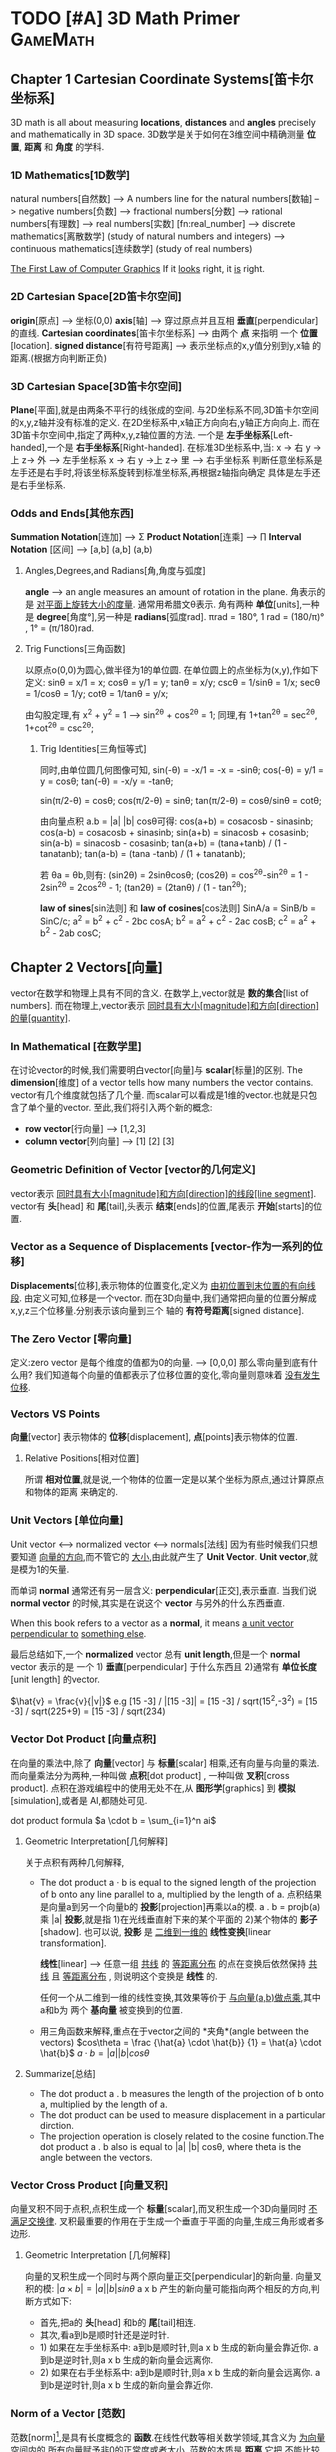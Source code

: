 * TODO [#A] 3D Math Primer :GameMath:
** Chapter 1 Cartesian Coordinate Systems[笛卡尔坐标系]
   3D math is all about measuring *locations*, *distances* and *angles* precisely and
   mathematically in 3D space.
   3D数学是关于如何在3维空间中精确测量 *位置*, *距离* 和 *角度* 的学科.

*** 1D Mathematics[1D数学]
    natural numbers[自然数]  
    --> A numbers line for the natural numbers[数轴]
    --> negative numbers[负数] 
    --> fractional numbers[分数]  
    --> rational numbers[有理数]
    --> real numbers[实数] [fn:real_number]
    --> discrete mathematics[离散数学] (study of natural numbers and integers)
    --> continuous mathematics[连续数学] (study of real numbers)

    _The First Law of Computer Graphics_
    If it _looks_ right, it _is_ right.

*** 2D Cartesian Space[2D笛卡尔空间]
    *origin*[原点]  --> 坐标(0,0)
    *axis*[轴] --> 穿过原点并且互相 *垂直*[perpendicular]的直线.
    *Cartesian coordinates*[笛卡尔坐标系] --> 由两个 *点* 来指明
    一个 *位置*[location].
    *signed distance*[有符号距离] --> 表示坐标点的x,y值分别到y,x轴
    的距离.(根据方向判断正负)

*** 3D Cartesian Space[3D笛卡尔空间]
    *Plane*[平面],就是由两条不平行的线张成的空间.
    与2D坐标系不同,3D笛卡尔空间的x,y,z轴并没有标准的定义.
    在2D坐标系中,x轴正方向向右,y轴正方向向上.
    而在3D笛卡尔空间中,指定了两种x,y,z轴位置的方法.
    一个是 *左手坐标系*[Left-handed],一个是 *右手坐标系*[Right-handed].
    在标准3D坐标系中,当:
    x -> 右 y ->上 z-> 外   -----> 左手坐标系
    x -> 右 y ->上 z-> 里   -----> 右手坐标系
    判断任意坐标系是左手还是右手时,将该坐标系旋转到标准坐标系,再根据z轴指向确定
    具体是左手还是右手坐标系.
        
*** Odds and Ends[其他东西]
    *Summation Notation*[连加] -->  Σ
    *Product Notation*[连乘] -->  ∏
    *Interval Notation* [区间] -->  [a,b]   (a,b]   (a,b)
**** Angles,Degrees,and Radians[角,角度与弧度]
     *angle* --> an angle measures an amount of rotation in the plane.
     角表示的是 _对平面上旋转大小的度量_. 通常用希腊文θ表示.
     角有两种 *单位*[units],一种是 *degree*[角度°],另一种是 *radians*[弧度rad].
     πrad = 180°, 
     1 rad = (180/π)° , 1° = (π/180)rad.
**** Trig Functions[三角函数]
     以原点o(0,0)为圆心,做半径为1的单位圆.
     在单位圆上的点坐标为(x,y),作如下定义:
     sinθ = x/1 = x;
     cosθ = y/1 = y;
     tanθ = x/y;
     cscθ = 1/sinθ = 1/x;
     secθ = 1/cosθ = 1/y;
     cotθ = 1/tanθ = y/x;

     由勾股定理,有 x^2 + y^2 = 1 ---> sin^2θ + cos^2θ = 1;
     同理,有 1+tan^2θ = sec^2θ, 1+cot^2θ = csc^2θ;
          
***** Trig Identities[三角恒等式]
      同时,由单位圆几何图像可知,
      sin(-θ) = -x/1 = -x = -sinθ;
      cos(-θ) = y/1 = y = cosθ;
      tan(-θ) = -x/y = -tanθ;

      sin(π/2-θ) = cosθ;
      cos(π/2-θ) = sinθ;
      tan(π/2-θ) = cosθ/sinθ = cotθ;

      由向量点积 a.b = |a| |b| cosθ可得:
      cos(a+b) = cosacosb - sinasinb;
      cos(a-b) = cosacosb + sinasinb;
      sin(a+b) = sinacosb + cosasinb;
      sin(a-b) = sinacosb - cosasinb;
      tan(a+b) = (tana+tanb) / (1 - tanatanb);
      tan(a-b) = (tana -tanb) / (1 + tanatanb);
          
      若 θa = θb,则有:
      (sin2θ) = 2sinθcosθ;
      (cos2θ) = cos^2θ-sin^2θ = 1 - 2sin^2θ = 2cos^2θ - 1;
      (tan2θ) = (2tanθ) / (1 - tan^2θ);

      *law of sines*[sin法则] 和 *law of cosines*[cos法则]
      SinA/a = SinB/b = SinC/c;
      a^2 = b^2 + c^2 - 2bc cosA;
      b^2 = a^2 + c^2 - 2ac cosB;
      c^2 = a^2 + b^2 - 2ab cosC;
** Chapter 2 Vectors[向量]
   vector在数学和物理上具有不同的含义.
   在数学上,vector就是 *数的集合*[list of numbers].
   而在物理上,vector表示 _同时具有大小[magnitude]和方向[direction]的量[quantity]_.

*** In Mathematical [在数学里]
    在讨论vector的时候,我们需要明白vector[向量]与 *scalar*[标量]的区别.
    The *dimension*[维度] of a vector tells how many numbers the vector contains.
    vector有几个维度就包括了几个量.
    而scalar可以看成是1维的vector.也就是只包含了单个量的vector.
    至此,我们将引入两个新的概念:
    - *row vector*[行向量]  ---> [1,2,3]
    - *column vector*[列向量] --->  [1]
      [2]
      [3]
*** Geometric Definition of Vector [vector的几何定义]
    vector表示 _同时具有大小[magnitude]和方向[direction]的线段[line segment]_.
    vector有 *头*[head] 和 *尾*[tail],头表示 *结束*[ends]的位置,尾表示 *开始*[starts]的位置.
*** Vector as a Sequence of Displacements [vector-作为一系列的位移]
    *Displacements*[位移],表示物体的位置变化,定义为 _由初位置到末位置的有向线段_.
    由定义可知,位移是一个vector.
    而在3D向量中,我们通常把向量的位置分解成x,y,z三个位移量.分别表示该向量到三个
    轴的 *有符号距离*[signed distance].
*** The Zero Vector [零向量]
    定义:zero vector 是每个维度的值都为0的向量. --> [0,0,0]
    那么零向量到底有什么用?
    我们知道每个向量的值都表示了位移位置的变化,零向量则意味着 _没有发生位移_.
*** Vectors VS Points
    *向量*[vector] 表示物体的 *位移*[displacement],
    *点*[points]表示物体的位置.
**** Relative Positions[相对位置]
     所谓 *相对位置*,就是说,一个物体的位置一定是以某个坐标为原点,通过计算原点和物体的距离
     来确定的.
*** Unit Vectors [单位向量]
    Unit vector  <-->  normalized vector <--> normals[法线]
    因为有些时候我们只想要知道 _向量的方向_,而不管它的 _大小_,由此就产生了 *Unit Vector*.
    *Unit vector*,就是模为1的矢量.

    而单词 *normal* 通常还有另一层含义: *perpendicular*[正交],表示垂直.
    当我们说 *normal vector* 的时候,其实是在说这个 *vector* 与另外的什么东西垂直.

    When this book refers to a vector as a *normal*, it means _a unit vector perpendicular to_
    _something else_.
    
    最后总结如下,一个 *normalized* vector 总有 *unit length*,但是一个 *normal* vector 表示的是
    一个 1) *垂直*[perpendicular] 于什么东西且 2)通常有 *单位长度*[unit length] 的vector.

    $\hat{v} = \frac{v}{|v|}$
    e.g
    [15 -3] / |[15 -3]| = [15 -3] / sqrt(15^2,-3^2) = [15 -3] / sqrt(225+9) = [15 -3] / sqrt(234)

*** Vector Dot Product [向量点积]
    在向量的乘法中,除了 *向量*[vector] 与 *标量*[scalar] 相乘,还有向量与向量的乘法.
    而向量乘法分为两种,一种叫做 *点积*[dot product] , 一种叫做 *叉积*[cross product].
    点积在游戏编程中的使用无处不在,从 *图形学*[graphics] 到 *模拟*[simulation],或者是
    AI,都随处可见.
    
    dot product formula
    $a \cdot b = \sum_{i=1}^n ai$
    
**** Geometric Interpretation[几何解释]
     关于点积有两种几何解释,
     - The dot product a · b is equal to the signed length of the projection of b onto any line 
       parallel to a, multiplied by the length of a.
       点积结果是向量a到另一个向量b的 *投影*[projection]再乘以a的模.
       a . b = projb(a) 乘 |a|
       *投影*,就是指 1)在光线垂直射下来的某个平面的 2)某个物体的 *影子*[shadow].
       也可以说, *投影* 是 _二维到一维的_ *线性变换*[linear transformation].

       *线性*[linear] --> 任意一组 _共线_ 的 _等距离分布_ 的点在变换后依然保持 _共线_
       且 _等距离分布_ , 则说明这个变换是 *线性* 的.

       任何一个从二维到一维的线性变换,其效果等价于 _与向量(a,b)做点乘_,其中a和b为
       两个 *基向量* 被变换到的位置.
        
     - 用三角函数来解释,重点在于vector之间的 *夹角*(angle between the vectors)
       $cos\theta = \frac {\hat{a} \cdot \hat{b}} {1} = \hat{a} \cdot \hat{b}$
       $a \cdot b = |a| |b| cos\theta$
**** Summarize[总结]
     - The dot product a . b measures the length of the projection of b onto a,
       multiplied by the length of a.
     - The dot product can be used to measure displacement in a particular
       dirction.
     - The projection operation is closely related to the cosine function.The dot
       product a . b also is equal to |a| |b| cosθ, where theta is the angle between
       the vectors.
     
*** Vector Cross Product [向量叉积]
    向量叉积不同于点积,点积生成一个 *标量*[scalar],而叉积生成一个3D向量同时 _不满足交换律_.
    叉积最重要的作用在于生成一个垂直于平面的向量,生成三角形或者多边形.
**** Geometric Interpretation [几何解释]
     向量的叉积生成一个同时与两个原向量正交[perpendicular]的新向量.
     向量叉积的模:
     $|a \times b| = |a| |b| sin\theta$
     a x b 产生的新向量可能指向两个相反的方向,判断方式如下:
     - 首先,把a的 *头*[head] 和b的 *尾*[tail]相连.
     - 其次,看a到b是顺时针还是逆时针.
     - 1) 如果在左手坐标系中:
       a到b是顺时针,则a x b 生成的新向量会靠近你.
       a到b是逆时针,则a x b 生成的新向量会远离你.
     - 2) 如果在右手坐标系中:
       a到b是顺时针,则a x b 生成的新向量会远离你.
       a到b是逆时针,则a x b 生成的新向量会靠近你.
*** Norm of a Vector [范数]
    范数[norm][fn:norm],是具有长度概念的 *函数*.在线性代数等相关数学领域,其含义为 _为向量空间内的_
    _所有向量赋予非0的正常度或者大小._
    范数的本质是 *距离*,它把 _不能比较的向量通过函数来转换为可以比较的实数_.
    1-范数:
    $\vert x \vert_{p} \equiv (\sum_{i=1}^n |x_{i}|^p)^{1/p}$
    
    - $L^1$ norm.(p = 1). --> Taxicab norm (表示向量元素绝对值之和)

      $|x|_{1} \equiv \sum_{i=1}^n |x_{i}|$

    - $L^2$ norm.(p = 2). --> Euclidean norm (计算向量长度)
      
      $|x|_{2} \equiv \sqrt{\sum_{i=1}^n |x_{i^2}|}$

    - The infinity norm.(p = ∞) --> Chebyshev norm (求所有向量元素中最大值)

      $|x|_{∞} \equiv max(|x_{1},...,|x_{n}|)$
** Chapter 3 Multiple Coordinate Spaces[多坐标空间]
   关于多个坐标系统,我们会讨论如下问题:
   1. 为何需要多个坐标系?
   2. 对几个常见坐标系的介绍:
      - world space
      - object space
      - camera space
      - upright space
   3. 坐标系的 *转换*[transformation]
   4. 讨论 *嵌套坐标系*[nested coordinate spaces],主要用于 _3D对象的层级动画(animating 
   hierarchically segmented objects in 3D space)_

*** Why bother with Multiple Coordinate Spaces?[为什么要使用多个坐标系?]
    从直觉上来说,我们把所有的东西放在一个坐标系里,记录每个东西的位置,是理所当然的做法.
    通常我们把这个坐标系叫做 *世界坐标系*[world coordinate space].
    但是考虑一个问题,当我们把一个物体置入世界坐标系的时候,到底怎么样才能清晰直观的表现
    它的位置,方向等信息?
    同样显而易见的是,我们以物体自身为坐标系,来表示它的 *位置*[position], *旋转*[rotation] 和
    *大小*[scale],符合我们的直觉的同时也更简单.
    而在这种情况下,最理想的办法无疑是让自身的坐标系和世界坐标系并存,让物体从自身坐标系转换
    到世界坐标系.
*** Some Useful Coordinate Spaces
**** World Space
     世界坐标系是用来表示 *绝对位置*[absolute position] 的,在游戏中, 意味着它表示的是在游
     戏范围内最大的坐标空间.
     同样, *世界坐标系*[world coordinate space] 也被叫做 *全球*[global] 或者 *通用*[universal]
     坐标系.
**** Object Space
     *对象空间* 是指依附于某个具体对象的 *坐标空间*[cordinate space].
     同样的, *对象空间* 也被叫做 *model space* 或者是 *body space*.
     这里有个有趣的例子[fn:worldspace].
**** Camera Space
     首先要明白,Camera Space 是 1. _带有 *视点*[viewpoint]_ 2. _用于渲染的_ Object Space.
     在Camera Space中(Left-handed conventions),
     - +x --> *right*
     - +y --> *up*
     - +z --> *forward*
     需要区别的在于 *Camera Space* (是一个3D Space), *Screen Space*(是一个2D Space).
     为了让 Camera Space 映射到 Screen Space,我们需要用的一个技巧是 *投影*[projection].
**** Upright Space
     Upright Space 是什么意思?它表示的是 *World Space*  <---> *Object Space* 的 *中间状态*.
     就是说,
     - Upright Space 的轴分别 *平行*[parallel] 于 World Space 的轴.
     - Upright Space 的坐标原点与 *Object Space* 的坐标原点一致.

     为什么需要Upright Space?
     仔细想想,在世界坐标系中的物体的所有位置,都可以通过对该物体 *平移*[translation] 和
     *旋转*[rotation] 得到.
*** Basis Vectors and Coordinate Space[基向量与坐标空间]
    在实际的游戏编程中,我们常常会遇到一个问题:我知道某个物体在当前坐标的具体位置,但是
    它在另一个坐标系中应该如何表示?
    这个过程被叫做 *coordinate space translation*[坐标空间转换].
**** Dual Perspectives[双重视角]
     我们已经知道,在世界坐标系中的物体的位置都可通过物体的平移与旋转得到.而在实际考虑
     问题的时候,我们的具体步骤是:
     1. 旋转
     2. 平移
     为什么要先旋转再平移?原因在于围绕 *原点* 进行旋转是 *线性变换*[linear transform],而围绕
     其他点旋转则是在进行 *仿射变换*[affine transformation],仿射变换要麻烦的多.
     如果我们要先平移再旋转,就需要进行如下步骤:
     1. 将旋转中心平移到原点
     2. 以原点为中心旋转到指定角度
     3. 平移
     而最终,为了能渲染出摄像机视野内的物体,我们需要将目标模型变换到 *Camera Space*.但是就算
     是转换到了 *Camera Space*,故事也还没有结束,我们还需要将顶点转换到 *Clip Space*,最后 *投影* 
     到 *Screen Space*.
     整个流程大概是:
     Object Space --> World Space --> Camera Space --> Clip Space --> Screen Space
     其中,World Space 到 Camera Space 则通过 *顶点着色器*[vertex shader] 完成.
     *active transformation*
     *passive transformation*
     active和passive都用来表示Object的状态,active表示移动Object,passive表示让Object静止,移动坐
     标系.
**** Specifying Coordinate Spaces[指定坐标空间]
     通过描述 *原点*[origin] 和 *轴*[axis],就能指定一个坐标空间.
     *原点* 是一个用来 _定义空间位置的点_,而 *轴* 则是用来 _描述空间方向的向量_.
     我们定义的原点是相对于 *父坐标空间*[parent coordinate space]而言的,因为在 *子空间*[child space]
     中,原点总被表示为(0,0,0).
**** Basis Vectors[基向量]
     $\vec{v} = x\vec{p}+y\vec{q}+z\vec{r}$
     其中,$\vec{p}=[1,0,0] \vec{q}=[0,1,0],\vec{r}=[0,0,1]$,也就是所谓的基向量.


     如何将本地坐标系中的位置转换到世界坐标系?
     1. 找到本地坐标系的原点,将 _原点以世界坐标系的位置_ 表示.
     2. 以upright坐标系的 *单位向量*[unit vector]为基础,分别将本地坐标系的单位向量(+x +y)在upright
     坐标系中表示.
     3. 
     原点位置
     + 根据向量在本地坐标系中的位置的标量值,分别乘以upright坐标系中表示的 _本地坐标系的单位向量_
     = 该本地向量在世界坐标系中的位置
     公式为:
     $\vec{w} = \vec{o} + b_{x}\vec{p} + b_{y}\vec{q}$
     以基向量的 *线性组合*[linear combination]的方式表示一个3D向量:
     $\vec{v} = x\vec{p} + y\vec{q} + z\vec{r}$
    
     在理想状况下,我们希望基向量都互相垂直并且具有相同的大小,然而现实往往并不能如愿.
     我们举以下几个例子来说明下非理想状况下的基向量的应用:

     1. _Scale an Object_
     当我们对一个物体进行缩放的时候,考虑到不是同时对x,y,z轴都进行缩放,所以往往缩放后的结果是原
物体的基向量不再垂直或者具有相同的长度.

     2. _Texture Mapping/Bump Mapping_
     在 *表面*[surface]上建立一个轴(+z)平行于 *表面法线*[fn:surfacenormal]的本地坐标系通常会很有用.
     而另外的两个轴 u 和 v 分别被叫做 *切线* [tangent] 和 *次法线*[binormal],在2D纹理中,分别沿 *水平*
     和 *垂直* 方向延伸.
     通常在 *平面2D纹理*[flat 2D texture]中,通常会将纹理贴在不规则的表面上,并且基向量往往不能保证
     是互相垂直的.

     之所以基向量不必非要互相垂直,是因为在一个平面上,只要 _两个不平行的基向量_ 就能描述平面内的任意
     向量,也即是说,在同一平面内的任意两个不平行的基向量即可构成一个平面.
     这些由基向量线性变换得来的向量的集合被叫做 _the *span* of the basis_.由此可推:
     2 basis vectors --> the span is an infinite 2D plane.
     3 basis vectors --> the span is an infinite 3D plane.
     *linear span* --> 线性生成空间
     *rank* -->
     _秩,由基向量张成的空间的维度数量被叫做秩._
     the number of dimensions in the space _spanned by the basis_ is the *rank* of the basis.
     *linear dependent* --> 线性相关
     *linear independent* --> 线性无关 --> *满秩*[full rank]

     _如何判断一组向量是否线性相关?_
     $a_{1}\vec{v}_{1} + a_{2}\vec{v}_{2} +  ... a_{n}\vec{v}_{n} = 0$
     即:
     $\sum_{i=1}^n a_{i}\vec{v}_{i} = 0$
     若等式成立,则这组向量是线性相关的.

     A set of basis vectors that are _mutually perpendicular_ is called an *orthogonal basis*.
     一组互相垂直的基向量被叫做 *正交基*.
     *orthonormal basis*[标准正交基],在正交基的基础上还具有 *单位长度*[unit length].
**** Nested Coordinate Spaces[嵌套坐标空间]
     *Articulated model*[关节模型] --> 由嵌套坐标空间构成的模型.
     在物体的动画系统中,使用嵌套坐标空间能简单高效的描述各个部分的运动关系.
**** In Defense of Upright Space[再次为upright space站台]
     在程序代码里,一个数据类型如 *float3*,往往具有两个含义:
     1. 作为一个 *vector*
     2. 作为一个 *point*
     永远要记住,一个 *vector* 表示的是 _一段位移(同时具有大小和方向)_,而一个 *Point* 表示的是
*位置*[Position].
** Chapter 4 Introduction to Matrices[矩阵导论]
   *矩阵*[Matrices],主要用来描述两个坐标空间之间的关系.它计算从一个坐标空间到另一个坐标
空间的 _向量变换_ .
*** Mathematical Definition of Matrix[矩阵的数学定义]
    A vector is an _array of scalars_,and a matrix is an _array of vectors_.
**** Matrix Dimensions and Notation[矩阵行列和符号]
\begin{bmatrix}
         4 & 0 & 12\\
         -5 & \Sqrt{4} & 3\\
         12 & -4/3 & -1\\
         1/2 & 18 & 0 \\
\end{bmatrix}
    这是一个 4(row)x3(col)矩阵.表示矩阵由4 *行*[row] 3 *列*[column]组成.
\begin{bmatrix}
         m_{11} & m_{12} & m_{13}\\
         m_{21} & m_{22} & m_{23}\\
         m_{31} & m_{32} & m_{33}\\
\end{bmatrix}
    符号 $m_{ij}$ 表示在M中i行j列的元素的值.需要注意的是在很多编程语言中,数组下标是从0开始的,而矩阵下
标则是从1开始的.在编程的时候使用矩阵时,一定要注意区别.
**** Square Matrices[方阵]
     *方阵*[square matrices]就是 _行和列相等_ 的矩阵.
     *对角元素*[diagonal elements] 就是指 _行和列的下标相同_ 的 *方阵* 中的元素.
     如下:
\begin{bmatrix}
         \boldsymbol{m_{11}} & m_{12} & m_{13}\\
         m_{21} & \boldsymbol{m_{22}} & m_{23}\\
         m_{31} & m_{32} & \boldsymbol{m_{33}}\\
\end{bmatrix}

     *对角矩阵*[diagonal matrix] 就是指 *非对角元素* 为0的矩阵.
     如下:
\begin{bmatrix}
         \boldsymbol{m_{11}} & 0 & 0\\
         0 & \boldsymbol{m_{22}} & 0\\
         0 & 0 & \boldsymbol{m_{33}}\\
\end{bmatrix}
    *单位矩阵*[identity matrix] 就是指对角元素都为1的 *对角矩阵*.
    如下:
\begin{equation}
\boldsymbol{I_{3}} =
\begin{bmatrix}
         \boldsymbol{1} & 0 & 0\\
         0 & \boldsymbol{1} & 0\\
         0 & 0 & \boldsymbol{1}\\
\end{bmatrix}
\end{equation}
    单位矩阵的特殊之处在于它是乘法恒等式.如果你让一个矩阵与单位矩阵做乘法,得到的是原矩阵.
单位矩阵之于矩阵,就如同数字1之于标量.
**** Vectors as Matrices[向量作标量]
    矩阵通常由n行n列组成(n>=1),而一个 *向量*[vector]可以被看成是 *一行*[$1 \times n$] 或者是 *一列*[$n \times 1$]
的矩阵.
    *行向量*[row vector] --> $1 \times n$ 矩阵
    e.g
    \begin{bmatrix}
    1 & 2 & 3
    \end{bmatrix}
    *列向量*[column vector] --> $n \times 1$ 矩阵
    e.g
\begin{bmatrix}
1 \\
2 \\
3
\end{bmatrix}
**** Matrix Transposition[转置矩阵]
     假设有一个矩阵$\boldsymbol{M} (r \times c)$,则它的 *转置*[transpose] 矩阵为
     $\boldsymbol{M^T} (c \times r)$,有$\boldsymbol{M^T_{ij}} = \boldsymbol{M_{ji}}$.
     e.g
\begin{equation}
\begin{bmatrix}
         1 & 2 & 3\\
         4 & 5 & 6\\
         7 & 8 & 9\\
         10 & 11 & 12\\
\end{bmatrix}
^T =
\begin{bmatrix}
         1 & 4 & 7 & 10\\
         2 & 5 & 8 & 11\\
         3 & 6 & 9 & 12\\
\end{bmatrix}
\end{equation}

\begin{equation}
\begin{bmatrix}
         a & b & c\\
         d & e & f\\
         g & h & i\\
\end{bmatrix}
^T =
\begin{bmatrix}
         a & d & g\\
         b & e & h\\
         c & f & i\\
\end{bmatrix}
\end{equation}

\begin{equation}
\begin{bmatrix}
         x & y & z\\
\end{bmatrix}
^T =
\begin{bmatrix}
         x\\
         y\\
         z\\
\end{bmatrix}
\end{equation}
    如下,有两个结论:
    $(\boldsymbol{M}^T)^T = \boldsymbol{M}$
    $\boldsymbol{D^T} = \boldsymbol{D} , D = (Diagonal Matrix)$
**** Multiply a Matrix with Scalar[矩阵的标量乘法]
     与向量的标量乘法相同:
     \begin{equation}
     k \boldsymbol{M} = k
     \begin{bmatrix}
     m_{11} & m_{12} & m_{13} \\
     m_{21} & m_{22} & m_{23} \\
     m_{31} & m_{32} & m_{33} \\
     m_{41} & m_{42} & m_{43} \\
     \end{bmatrix} 
     =
     \begin{bmatrix}
     km_{11} & km_{12} & km_{13} \\
     km_{21} & km_{22} & km_{23} \\
     km_{31} & km_{32} & km_{33} \\
     km_{41} & km_{42} & km_{43} \\
     \end{bmatrix} 
     \end{equation}
**** Multiplying Two Matrix[矩阵乘法]
     $\boldsymbol{A} (r \times n) , \boldsymbol{B} (n \times c) , \boldsymbol{AB} (n \times c)$
     矩阵乘法中,第一个矩阵的列数必须与第二个矩阵的行数相等才能进行.
     同时,矩阵乘法不满足交换律.
     公式如下:
     $c_{ij} = \sum_{k=1}^n a_{ik}b_{kj}$
     第一个矩阵的行向量与第二个矩阵的列向量做 *点乘*.
     e.g
\begin{equation}
\boldsymbol{AB} =
\begin{bmatrix}
a_{11} & a_{12} \\
a_{21} & a_{22}
\end{bmatrix}
\begin{bmatrix}
b_{11} & b_{12} \\
b_{21} & b_{22}
\end{bmatrix}
=
\begin{bmatrix}
a_{11}b_{11} + a_{12}b_{21} & a_{11}b_{12} + a_{12}b_{22} \\
a_{21}b_{11} + a_{22}b_{21} & a_{21}b_{12} + a_{22}b_{22} \\
\end{bmatrix}
\end{equation}

\begin{equation*}
\begin{flushleft}
\boldsymbol{A} =
\begin{bmatrix}
-3 & 0 \\
5 & 1/2
\end{bmatrix},
\boldsymbol{B} =
\begin{bmatrix}
-7 & 2 \\
4 & 6 
\end{bmatrix},
\\
\boldsymbol{AB} =
\begin{bmatrix}
(-3)(-7) + (0)(4) & (-3)(2) + (0)(6) \\
(5)(-7) + (1/2)(4) & (5)(2) + (1/2)(6)\\
\end{bmatrix}
=
\begin{bmatrix}
21 & -6 \\
-33 & 13 
\end{bmatrix}
\end{flushleft}
\end{equation*}
下面是矩阵乘法的一些特点:
    - M与方阵相乘,得到的矩阵大小和原矩阵相同.而M与单位矩阵相乘,结果是M自身.
      $\boldsymbol{MI} = \boldsymbol{IM} = \boldsymbol{M}$

    - 矩阵乘法不满足交换律
      $\boldsymbol{AB} \neq  \boldsymbol{BA}$

    - 矩阵乘法满足结合律
      $\boldsymbol{(AB)C} = \boldsymbol{A(BC)}$

    - 标量(或向量)与矩阵相乘满足结合律
      $\boldsymbol{(kA)B} = \boldsymbol{k(AB)}$
      $\boldsymbol{(\vec{v}A)B} = \boldsymbol{\vec{v}(AB)}$

    - 矩阵乘法的转置
      $\boldsymbol{(AB)^T} = \boldsymbol{B^TA^T}$
**** Multiplying a Vector and a Matrix[矩阵的向量乘法]
    首先要注意的是,向量与矩阵相乘或者矩阵与向量相乘的前提是,第一个参数的 *列* 必须要与第二个参数
的 *行* 一致,否则不能进行乘法运算.
\begin{equation*}
\begin{flushleft}
\begin{bmatrix}
x & y & z
\end{bmatrix}
\begin{bmatrix}
m_{11} & m_{12} & m_{13} \\
m_{21} & m_{22} & m_{23} \\
m_{31} & m_{32} & m_{33} \\
\end{bmatrix}
=
\\
\begin{bmatrix}
xm_{11}+ym_{21}+zm_{31} & xm_{12}+ym_{22}+zm{32} & xm_{13}+ym_{23}+zm_{33}
\end{bmatrix}
\end{flushleft}
\end{equation*}

\begin{equation*}
\begin{flushleft}
\begin{bmatrix}
m_{11} & m_{12} & m_{13} \\
m_{21} & m_{22} & m_{23} \\
m_{31} & m_{32} & m_{33} \\
\end{bmatrix}
\begin{bmatrix}
x \\
y \\ z
\end{bmatrix}
=
\\
\begin{bmatrix}
xm_{11}+ym_{12}+zm_{13} & xm_{21}+ym_{22}+zm{23} & xm_{31}+ym_{32}+zm_{33}
\end{bmatrix}
\end{flushleft}
\end{equation*}

    向量与矩阵相乘满足分配律:
    e.g
    $(\vec{v}+\vec{w})\boldsymbol{M} = \vec{v}\boldsymbol{M} + \vec{w}\boldsymbol{M}$
    Finally, and perhaps most important at all,the result of the multiplication is a _linear combination_
_of the rows or columns of the matrix_.
**** Row versus Column Vectors[行向量和列向量]
\begin{equation*}
\begin{flushleft}
\begin{bmatrix}
x & y & z
\end{bmatrix}
\begin{bmatrix}
m_{11} & m_{12} & m_{13} \\
m_{21} & m_{22} & m_{23} \\
m_{31} & m_{32} & m_{33} \\
\end{bmatrix}
=
\\
\begin{bmatrix}
xm_{11}+ym_{21}+zm_{31} & xm_{12}+ym_{22}+zm{32} & xm_{13}+ym_{23}+zm_{33}
\end{bmatrix}
\end{flushleft}
\end{equation*}

\begin{equation*}
\begin{flushleft}
\begin{bmatrix}
m_{11} & m_{12} & m_{13} \\
m_{21} & m_{22} & m_{23} \\
m_{31} & m_{32} & m_{33} \\
\end{bmatrix}
\begin{bmatrix}
x \\
y \\ z
\end{bmatrix}
=
\\
\begin{bmatrix}
xm_{11}+ym_{12}+zm_{13} & xm_{21}+ym_{22}+zm{23} & xm_{31}+ym_{32}+zm_{33}
\end{bmatrix}
\end{flushleft}
\end{equation*}

     从上面的矩阵与相同元素的行/列向量相乘我们可以发现,相乘的结果是不同的.
     先解释一下为什么会有这种区别,再给出建议使用 *行向量*[row vector]给出一些理由.
     - *行向量* 是 _从左到右_ 的顺序读写的.特别是在进行多个变换的时候. 
       *列向量* 却必须 _从右到左_.
       e.g
       $\vec{v} \boldsymbol{ABC}$ (row vector)
       $\boldsymbol{CBA} \vec{v}$ (col vector)

     - 尽管在实际生活中,使用列向量会让矩阵看起来更直观(特别是在维数增加的时候),但是在游戏编程里,
代码的可读性往往比公式的可读性更重要.

    在许多API里,DirectX使用的是行向量,而OpenGL使用的则是列向量,在实际编程中要注意区分.
*** Geometric Interpretation of Matrix[矩阵的几何解释]
     不管怎么样,一个 *方阵*[square matrix] 可以描述 _任何矩阵变换_.
     一个 *线性变换* 可以 *伸展*[stretch] 坐标空间,但是却不能 *弯曲*[warp] 它.
     常见的线性变换包括:
     - *rotation*[旋转]
     - *scale*[缩放]
     - *orthographic projection*[正交投影]
     - *shearing*[裁剪]
     - *reflection*[反射]

    已知 *基向量*[basis vectors] $\vec{i} = [1,0,0],\vec{j} = [0,1,0], \vec{k} = [0,0,1]$,与任意矩阵$\boldsymbol{M}$
相乘结果如下:
\begin{equation*}
\boldsymbol{\vec{i}M} =
\begin{bmatrix}
1 & 0 & 0
\end{bmatrix}
\begin{bmatrix}
m_{11} & m_{12} & m_{13} \\
m_{21} & m_{22} & m_{23} \\
m_{31} & m_{32} & m_{33} \\
\end{bmatrix}
=
\begin{bmatrix}
m_{11} & m_{12} & m_{13}
\end{bmatrix}
\end{equation*}

 \begin{equation*}
\boldsymbol{\vec{i}M} =
\begin{bmatrix}
0 & 1 & 0
\end{bmatrix}
\begin{bmatrix}
m_{11} & m_{12} & m_{13} \\
m_{21} & m_{22} & m_{23} \\
m_{31} & m_{32} & m_{33} \\
\end{bmatrix}
=
\begin{bmatrix}
m_{21} & m_{22} & m_{23}
\end{bmatrix}
\end{equation*}
    
 \begin{equation*}
\boldsymbol{\vec{i}M} =
\begin{bmatrix}
0 & 0 & 1
\end{bmatrix}
\begin{bmatrix}
m_{11} & m_{12} & m_{13} \\
m_{21} & m_{22} & m_{23} \\
m_{31} & m_{32} & m_{33} \\
\end{bmatrix}
=
\begin{bmatrix}
m_{31} & m_{32} & m_{33}
\end{bmatrix}
\end{equation*}

而我们之前已经知道任何向量都可以表示成基向量的 *线性组合*[linear combination],
$\boldsymbol{\vec{v}} = v_{x} \boldsymbol{\vec{i}} + v_{y} \boldsymbol{\vec{j}} + v_{z} \boldsymbol{\vec{k}}$
则向量与矩阵相乘可表示为:
\begin{equation*}
\begin{flushleft}
\boldsymbol{\vec{v}M} = 
(v_{x} \boldsymbol{\vec{i}} + v_{y} \boldsymbol{\vec{j}} + v_{z} \boldsymbol{\vec{k}}) \boldsymbol{M}
\\=
(v_{x} \boldsymbol{\vec{i}})\boldsymbol{M} + 
(v_{y} \boldsymbol{\vec{j}})\boldsymbol{M} + 
(v_{z} \boldsymbol{\vec{k}})\boldsymbol{M})
\\=
v_{x} (\boldsymbol{\vec{i}} \boldsymbol{M}) + 
v_{y} (\boldsymbol{\vec{j}} \boldsymbol{M}) + 
v_{z} (\boldsymbol{\vec{k}} \boldsymbol{M}))
\\=
v_{x}
\begin{bmatrix}
m_{11} & m_{12} & m_{13}
\end{bmatrix}
+v_{y}
\begin{bmatrix}
m_{21} & m_{22} & m_{23}
\end{bmatrix}
+v_{z}
\begin{bmatrix}
m_{31} & m_{32} & m_{33}
\end{bmatrix}
\end{flushleft}
\end{equation*}
等价于:
\begin{equation*}
\begin{flushleft}
\boldsymbol{\vec{v}M} = 
\begin{bmatrix}
v_{x} & v_{y} & v_{z}
\end{bmatrix}
\begin{bmatrix}
\boldsymbol{-p-}\\
\boldsymbol{-q-}\\
\boldsymbol{-r-}\\
\end{bmatrix}
=
v_{x} \boldsymbol{\vec{p}} + v_{y} \boldsymbol{\vec{q}} + v_{z} \boldsymbol{\vec{r}}
\end{flushleft}
\end{equation*}

    从上可知,矩阵的行其实可以看成是 _该坐标空间的基向量[basis vectors]_.
    e.g
\begin{equation*}
\boldsymbol{M}=
\begin{bmatrix}
2 & 3 \\
1 & 2
\end{bmatrix}
\end{equation*}
    在这里,可以看成是,基向量$\boldsymbol{p} = [2 , 3], \boldsymbol{q} = [1 , 2]$.
    把n维矩阵看成是n个基向量的集合,那么向量与矩阵的乘法,就可以看成是 _对每个矩阵中的基向量做线性_
_组合_
    *总结*

    - The rows of a *square matrix* can be interpreted as the basis vectors of a coordinate space.
      方阵的行可以看成是坐标空间中的基向量.

    - To transform a vector from original coordinate space to the new coordinate space,we multiply
      the vector by matrix.
      向量与矩阵相乘的几何意义是:把向量从原坐标空间转换到新的坐标空间.

    - The transformation from the original coordinate space to the coordinate space defined by these
basis vectors is a linear transformation. A linear transformation preserves straight lines,and parallel
lines remain parallel. However, angles, lengths, areas, and volumes may be altered after transfor-
mation.
      由基向量定义的从原始坐标空间到新的坐标空间的转换是一个线性变换.线性变换的时候直线和平行线仍
然保持平行.但是,角度,长度,面积,体积等都会受变换影响改变.

    - Multiplying the zero vector by any square matrix results in the zero vector.Therefor, the linear trans-
formation represented by a square matrix has the same origin as the original coordinate space -->
the transformation does not contain translation.
      方阵与零向量相乘只会得到一个零向量.对方阵做线性变换不会改变原点坐标--> _变换不包括平移_.

    - We can visualize a matrix by visualizing the basis vector of the coordinate space after transfor-
mation.These basis vectors form an 'L' in 2D,and a tripod in 3D.Using a box or auxiliary object also
helps in visualiation.
      通过把矩阵的行当作基向量,我们可以把矩阵形象化.在2D中,基向量呈L型,在3D中就像一个三脚架.
*** The Bigger Picture of Linear Algebra[关于更多:线性代数]
     线性代数是用来操作和求解线性方程的.在游戏中,求解线性方程组最频繁的是 *物理引擎*[physics 
engine].另外一些常见的应用是 *最小二乘方法*[least squares approximation] 和 *数据拟合*[data fitting].
     虽然传统的线性代数和方程组在基础的游戏编程中不是必须的,但是在很多高级领域,它们确是必不可少的,
来看下现在的某些技术:
     *fluid*[流体], *cloth*[布料], *hair simulation(and rendering)*[头发模拟(和渲染)],
     *procedural animation of characters*[角色程序动画], *real-time global illumination*[实施全局光照],
     *machine vision*[机器视觉], *gesture recognition*[手势识别] ...
     都需要用到线性代数.
** Chapter 5 Matrices and Linear Transformations[矩阵和线性变换]
   *仿射变换*[affline transformation] = *线性变换*[linear transformation] + *平移*[displacement]
*** Rotation[旋转]
**** Rotation in 2D[2D下的旋转]
     在2D坐标中,只有一种可能的旋转 -- 围绕 *点*[point]旋转.
     2D下的旋转公式如下:
     \begin{equation*}
     \boldsymbol{R}(\theta) =
     \begin{bmatrix}
     -\boldsymbol{p'}- \\
     -\boldsymbol{q'}- \\
     \end{bmatrix}
     =
      \begin{bmatrix}
      cos\theta & sin\theta \\
      -sin\theta & cos\theta
     \end{bmatrix}
     \end{equation*}
**** 3D Rotation about Cardinal Axes[围绕坐标轴的3D旋转]
     在3D场景下,围绕 *轴*[axis] 的旋转比围绕点的旋转更为普遍.
     3D场景下绕坐标轴旋转的公式如下:
     围绕x轴旋转:
     \begin{equation*}
     \boldsymbol{R}_{x}(\theta) =
     \begin{bmatrix}
     -\boldsymbol{p'}- \\
     -\boldsymbol{q'}- \\
     -\boldsymbol{r'}- \\
     \end{bmatrix}
     =
     \begin{bmatrix}
     1 & 0 & 0 \\
     0 & cos\theta &sin\theta \\
     0 & -sin\theta & cos\theta
     \end{bmatrix}
     \end{equation*}
     围绕y轴旋转:
     \begin{equation*}
     \boldsymbol{R}_{y}(\theta) =
     \begin{bmatrix}
     -\boldsymbol{p'}- \\
     -\boldsymbol{q'}- \\
     -\boldsymbol{r'}- \\
     \end{bmatrix}
     =
     \begin{bmatrix}
     cos\theta & 0 & -sin\theta \\
     0 & 1 & 0 \\
     sin\theta & 0 & cos\theta & \\
     \end{bmatrix}
     \end{equation*}
     围绕z轴旋转:
     \begin{equation*}
     \boldsymbol{R}_{y}(\theta) =
     \begin{bmatrix}
     -\boldsymbol{p'}- \\
     -\boldsymbol{q'}- \\
     -\boldsymbol{r'}- \\
     \end{bmatrix}
     =
     \begin{bmatrix}
     cos\theta & sin\theta & 0\\
     -sin\theta & cos\theta & 0 \\
     0 & 0 & 1\\
     \end{bmatrix}
     \end{equation*}
**** 3D Rotation about an Arbitrary Axis[围绕任意轴的3D旋转]
     在不考虑位移的情况下,现在我们讨论如何围绕任意轴做旋转.
     首先,定义围绕任意轴旋转的角度为$\theta$,而该轴则由单位向量 $\hat{n}$ 来定义.
     $\boldsymbol{v'} = \boldsymbol{vR}(\hat{n},\theta)$
     其中,$\boldsymbol{v'}$ 表示围绕单位向量$\hat{n}$ 旋转角度$\theta$ 后的值.
     在实现矩阵之前,我们先来看看能不能把$v'$ 用$\vec{v}$,$\hat{n}$ 和 $\theta$ 描述出来.
     1. 首先,一个向量总是可以看成是多段基向量相加组成,
        $\vec{v} = x\hat{p} + y\hat{q} + z\hat{r}$
     2. 同样,一个向量可以表示成
        $\vec{v} = \vec{v}_{||} + \vec{v}_{\perp}$,其中$\vec{v}_{||}$ 可以表示为向量在某一向量上的投影
     3. 由此,有
        $\vec{v} = \vec{v}_{||} + \vec{v}_{\perp} = proj(\vec{v},\hat{n}) + \vec{v}_{\perp}$
        $\vec{v'}= \vec{v'}_{||} + \vec{v'}_{\perp} = proj(\vec{v'},\hat{n'}) + \vec{v'}_{\perp}$
     4. 其中有 $\vec{v}_{||} = \vec{v'}_{||}$ ,所以问题被化简为求向量 $\vec{v'}_{\perp}$ .
     5. $\vec{v}_{\perp}$ 绕轴旋转$\theta$ 得到 $\vec{v'}_{\perp}$,根据此条件来求出$\vec{v'}_{\perp}$ .
     6. $\hat{n}$ 和 $\vec{v}_{\perp}$ 的叉积可以得到一个分别垂直于它们的向量 $\vec{w}$ ,而显而易见的是,
        $\vec{v}_{\perp}$ , $\vec{v'}_{\perp}$  和 $\vec{w}$ 同处一个平面内,同时 $\vec{v}_{\perp}$ (作x轴) 和 $\vec{w}$ (作y轴)还构成了一个正交的2D坐标空间.
        由此,我们就可以在正交的2D坐标空间内通过坐标轴旋转来得到向量 $\vec{v'}_{\perp}$.可得出
        $\vec{v'}_{\perp} = cos\theta \vec{v}_{\perp} + sin\theta \vec{w}$

     综上,各向量可表示为:
     $\vec{v}_{||} = (\vec{v} \cdot \hat{n})\hat{n}$
     $\vec{v}_{\perp} = \vec{v} - \vec{v}_{||} = \vec{v} - (\vec{v} \cdot \hat{n})\hat{n}$
     $\vec{w} = \hat{n} \times \vec{v}_{\prep} = \hat{n} \times (\vec{v} - \vec{v}_{||}) = \hat{n} \times \vec{v} - 0 = \hat{n} \times \vec{v}$
     $\vec{v'}_{\perp} = cos\theta\vec{v}_{\perp} + sin\theta\vec{w} = cos\theta(\vec{v}-(\vec{v} \cdot \hat{n})\hat{n}) + sin\theta(\hat{n} \times \vec{v}))$
     $\vec{v'} = \vec{v'}_{\perp} + \vec{v'}_{||} = cos\theta(\vec{v}-(\vec{v} \cdot \hat{n})\hat{n}) + sin\theta(\hat{n} \times \vec{v}) + (\vec{v} \cdot \hat{n})\hat{n}$
     
\begin{equation*}
p =
\begin{bmatrix}
1 & 0 & 0 \\
\end{bmatrix},
p' =
\begin{bmatrix}
n_{x^2}(1-cos\theta) + cos\theta \\
n_{x}n_{y}(1-cos\theta) + n_{z}sin\theta \\
n_{x}n_{z}(1-cos\theta) - n_{y}sin\theta
\end{bmatrix}^T
\end{equation*}

\begin{equation*}
q =
\begin{bmatrix}
0 & 1 & 0 \\
\end{bmatrix},
q' =
\begin{bmatrix}
n_{x}n_{y}(1-cos\theta) - n_{z}sin\theta \\
n_{y^2}(1-cos\theta) + cos\theta \\
n_{y}n_{z}(1-cos\theta) + n_{x}sin\theta
\end{bmatrix}^T
\end{equation*}

\begin{equation*}
r =
\begin{bmatrix}
0 & 0 & 1 \\
\end{bmatrix},
r' =
\begin{bmatrix}
n_{x}n_{z}(1-cos\theta) + n_{y}sin\theta \\
n_{y}n_{z}(1-cos\theta) - n_{x}sin\theta \\
n_{z^2}(1-cos\theta) + cos\theta \\
\end{bmatrix}^T
\end{equation*}

\begin{equation*}
\boldsymbol{R(\hat{n},\theta)} =
\begin{bmatrix}
-p'- \\
-q'- \\
-r'- \\
\end{bmatrix} =
\begin{bmatrix}
n_{x^2}(1-cos\theta) + cos\theta & n_{x}n_{y}(1-cos\theta) + n_{z}sin\theta & n_{x}n_{z}(1-cos\theta) - n_{y}sin\theta \\
n_{x}n_{y}(1-cos\theta) - n_{z}sin\theta & n_{y^2}(1-cos\theta) + cos\theta & n_{y}n_{z}(1-cos\theta) + n_{x}sin\theta \\
n_{x}n_{z}(1-cos\theta) + n_{y}sin\theta & n_{y}n_{z}(1-cos\theta) - n_{x}sin\theta & n_{z^2}(1-cos\theta) + cos\theta
\end{equation*}
*** Scale[缩放]
    在缩放的时候,我们往往会考虑两种缩放的情况.
    一种是 *Uniform Scale*,即表示对整个物体以原点为中心,全体等比例缩放.
    如果缩放比例为k的话,则缩放长度为k,缩放面积为k^2,缩放体积为k^3.

    一种是 *None-uniform Scale*,即表示可以让物体沿各个方向缩放.
    由于缩放的大小取决于缩放方向,所以k的大小会造成不同的影响:
    $|k| <1$ -> 物体在该方向上会变得更短,$|k| > 1$ -> 物体在该方向上会变得更长.
    $k = 0$ -> 物体 *投影*[projection] 在该方向上, $k < 0$  -> 造成物体的 *反射*[reflection].
**** Scaling along the Cardinal Axes[以坐标轴缩放]
     先考虑2D的情况,其实在2D的情况下很简单,我们只需要将基向量乘以k就行了.
     \begin{equation*}
     \boldsymbol{p'} = k_{x} \boldsymbol{p} = k_{x}
     \begin{bmatrix}
     1 & 0 \\
     \end{bmatrix}
     =
     \begin{bmatrix}
     k_{x} & 0 \\
     \end{bmatrix}
     ,
     \boldsymbol{q'} = k_{y} \boldsymbol{q} = k_{y}
     \begin{bmatrix}
     0 & 1 \\
     \end{bmatrix}
     =
     \begin{bmatrix}
     0 & k_{y} \\
     \end{bmatrix}.
     \end{equation*}
     由此可得Matrix $S(k_{x},k_{y})$ :

     \begin{equation*}
     \boldsymbol{S}(k_{x},k_{y}) =
     \begin{bmatrix}
     \boldsymbol{-p'-} \\
     \boldsymbol{-q'-}
     \end{bmatrix} =
     \begin{bmatrix}
     k_{x} & 0\\
     0 & k_{y}
     \end{bmatrix}
     \end{equation*}

     在3D中,表达也很简单,由2D可推:

     \begin{equation*}
     \boldsymbol{S}(k_{x},k_{y},k_{z}) =
     \begin{bmatrix}
     \boldsymbol{-p'-} \\
     \boldsymbol{-q'-} \\
     \boldsymbol{-r'-}
     \end{bmatrix} =
     \begin{bmatrix}
     k_{x} & 0 & 0\\
     0 & k_{y} & 0 \\
     0 & 0 & k_{z} 
     \end{bmatrix}
     \end{equation*}

     如果要让矩阵与任意的向量相乘,结果就是把向量的每个部分分别扩大,结果如下

     \begin{equation*}
     \begin{bmatrix}
     x & y & z \\
     \end{bmatrix}
     \begin{bmatrix}
     k_{x} & 0 & 0\\
     0 & k_{y} & 0 \\
     0 & 0 & k_{z} 
     \end{bmatrix} =
     \begin{bmatrix}
     k_{x}x & k_{y}y & k_{z}z \\
     \end{bmatrix}
     \end{equation*}
**** Scaling in an Arbitrary Direction[以任意方向缩放]
     对比按照任意轴进行旋转,按照任意方向缩放与它有共通之处.在此我们考虑,绕任意方向旋转,就是绕 _与_
_该方向平行的 *基向量* 按一定 *长短* 缩放_,那么,这里就产生了两个参数: *基向量* 和 *长短*.
     在此,我们将问题表示为: $\boldsymbol{S}(\hat{n},k)$
     由此,参考绕任意轴旋转,我们可以得出以下方程:
     $\vec{v} = \vec{v}_{||} + \vec{v}_{\perp}$,
     $\vec{v}_{||} = (\vec{v} \cdot \hat{n}) \hat{n}$,
     $\vec{v'}_{\perp} = \vec{v}_{\perp} = \vec{v} - \vec{v}_{||} = \vec{v} - (\vec{v} \cdot \hat{n}) \hat{n}$,
     $\vec{v'}_{||} = k\vec{v}_{||} = k(\vec{v} \cdot \hat{n}) \hat{n}$,
     $\vec{v'} = \vec{v'}_{||} + \vec{v'}_{\perp} = k(\vec{v} \cdot \hat{n}) \hat{n} + \vec{v} - (\vec{v} \cdot \hat{n}) \hat{n} = \vec{v} + (k-1)(\vec{v}\cdot \hat{n}) \hat{n}$.
     由此,在基向量为$\vec{p}(1,0),\vec{q}(0,1)$ 的2D空间中, 可得:
\begin{align*}
\vec{p'} = \vec{p} + (k-1) (\vec{p}\cdot \hat{n}) \hat{n} =
\begin{bmatrix}
1 \\
0 \\
\end{bmatrix}
+ 
(k-1) (
\begin{bmatrix}
1 \\
0 \\
\end{bmatrix}
\cdot 
\begin{bmatrix}
n_{x} \\
n_{y} \\
\end{bmatrix}
) 
\begin{bmatrix}
n_{x} \\
n_{y} \\
\end{bmatrix}
\\=
\begin{bmatrix}
1 \\
0 \\
\end{bmatrix}
+ (k-1) 
n_{x}
\begin{bmatrix}
n_{x} \\
n_{y} \\
\end{bmatrix}
\\=
\begin{bmatrix}
1 \\
0 \\
\end{bmatrix}
+
\begin{bmatrix}
(k-1)n_{x^2} \\
(k-1)n_{x}n_{y} \\
\end{bmatrix}
\\=
\begin{bmatrix}
1+(k-1)n_{x^2} \\
(k-1)n_{x}n_{y} \\
\end{bmatrix}
\end{align*}

同理可得,
\begin{equation*}
\vec{q} = 
\begin{bmatrix}
0 & 1 \\
\end{bmatrix},
\vec{q'} = 
\begin{bmatrix}
(k-1)n_{x}n_{y} \\
1+(k-1)n_{y}^2
\end{bmatrix}
\end{equation*}
现在我们知道在2D空间中如何表示任意方向上k的缩放了:
\begin{equation*}
\boldsymbol{S}(\hat{n},k) = 
\begin{bmatrix}
-\boldsymbol{p'}- \\
-\boldsymbol{q'}-
\end{bmatrix} =
\begin{bmatrix}
1+(k-1)n_{x^2} & (k-1)n_{x}n_{y}\\
(k-1)n_{x}n_{y} & 1+(k-1)n_{x^2}
\end{bmatrix}
\end{equation*}
同理,在3D空间中则有:
\begin{equation*}
\boldsymbol{S}(\hat{n},k) = 
\begin{bmatrix}
-\boldsymbol{p'}- \\
-\boldsymbol{q'}- \\
-\boldsymbol{r'}-
\end{bmatrix} =
\begin{bmatrix}
1+(k-1)n_{x^2} & (k-1)n_{x}n_{y} & (k-1)n_{x}n_{z}\\
(k-1)n_{x}n_{y} & 1+(k-1)n_{y^2} & (k-1)n_{y}n_{z}\\
(k-1)n_{x}n_{z} & (k-1)n_{y}n_{z} & 1+(k-1)n_{z^2}\\
\end{bmatrix}
\end{equation*}
**** Orthographic Projection[正交投影]
* Footnotes
[fn:surfacenormal] 三维平面的法线是 _垂直_ 于该平面的 *三维向量*.法线是与多边形的曲面垂直的理论线.

[fn:worldspace] 在南方人/北方人指路的时候,北方人往往告诉你,往北面/南面走,而南方人则是沿着这儿到
下个路口往左/往右,可见北方人采用的世界坐标系,而南方人采用的是对象坐标系.

[fn:norm] 
要更好的理解范数,就要从 _函数、几何与矩阵_ 的角度去理解,我尽量讲的通俗一些。
我们都知道,函数与几何图形往往是有对应的关系,这个很好想象,特别是在三维以下的空间内,
函数是几何图像的数学概括,而几何图像是函数的高度形象化,比如一个函数对应几何空间
上若干点组成的图形。
但当函数与几何超出三维空间时,就难以获得较好的想象,于是就有了 *映射* 的概念,映射表达
的就是 _一个集合通过某种关系转为另外一个集合_
通常数学书是先说映射,然后再讨论函数,这是因为 _函数是映射的一个特例_,为了更好的在数学
上表达这种映射关系,（这里特指线性关系）于是就引进了矩阵。
这里的矩阵就是表征上述空间映射的 *线性关系*. 而通过向量来表示上述映射中所说的这个集合,
而我    们通常所说的 *基* ,就是这个集合的最一般关系。
于是,我们可以这样理解,一个集合（向量）,通过一种映射关系（矩阵）,得到另外一个几何（另外
一个向量）。
那么向量的范数，就是表示这个 _原有集合的大小_ 。
而矩    阵的范数,就是表示这个 _变化过程的大小的一个度量_ 。
那么说到具体    几几范数，其不过是定义不同,一个矩阵范数往往由一个向量范数引出,我们称之为
*算子范数*,其物理意义都如我上述所述。
0范数,向量中非零元素的个数
1范数,为绝对值之和
2范数,就是通常意义上的模
无穷范数,就是取向量的最大值
